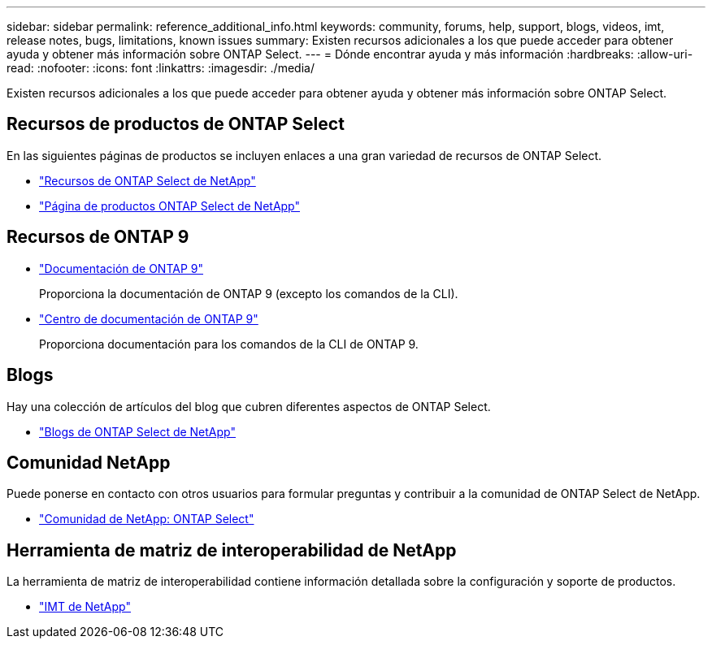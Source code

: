 ---
sidebar: sidebar 
permalink: reference_additional_info.html 
keywords: community, forums, help, support, blogs, videos, imt, release notes, bugs, limitations, known issues 
summary: Existen recursos adicionales a los que puede acceder para obtener ayuda y obtener más información sobre ONTAP Select. 
---
= Dónde encontrar ayuda y más información
:hardbreaks:
:allow-uri-read: 
:nofooter: 
:icons: font
:linkattrs: 
:imagesdir: ./media/


[role="lead"]
Existen recursos adicionales a los que puede acceder para obtener ayuda y obtener más información sobre ONTAP Select.



== Recursos de productos de ONTAP Select

En las siguientes páginas de productos se incluyen enlaces a una gran variedad de recursos de ONTAP Select.

* https://www.netapp.com/data-management/ontap-select/documentation["Recursos de ONTAP Select de NetApp"^]
* https://www.netapp.com/us/products/data-management-software/ontap-select-sds.aspx["Página de productos ONTAP Select de NetApp"^]




== Recursos de ONTAP 9

* https://docs.netapp.com/us-en/ontap/["Documentación de ONTAP 9"^]
+
Proporciona la documentación de ONTAP 9 (excepto los comandos de la CLI).

* https://docs.netapp.com/ontap-9/index.jsp["Centro de documentación de ONTAP 9"^]
+
Proporciona documentación para los comandos de la CLI de ONTAP 9.





== Blogs

Hay una colección de artículos del blog que cubren diferentes aspectos de ONTAP Select.

* https://blog.netapp.com/tag/ontap-select/["Blogs de ONTAP Select de NetApp"^]




== Comunidad NetApp

Puede ponerse en contacto con otros usuarios para formular preguntas y contribuir a la comunidad de ONTAP Select de NetApp.

* http://community.netapp.com/t5/forums/filteredbylabelpage/board-id/data-ontap-discussions/label-name/ontap%20select["Comunidad de NetApp: ONTAP Select"^]




== Herramienta de matriz de interoperabilidad de NetApp

La herramienta de matriz de interoperabilidad contiene información detallada sobre la configuración y soporte de productos.

* https://mysupport.netapp.com/matrix/["IMT de NetApp"^]


